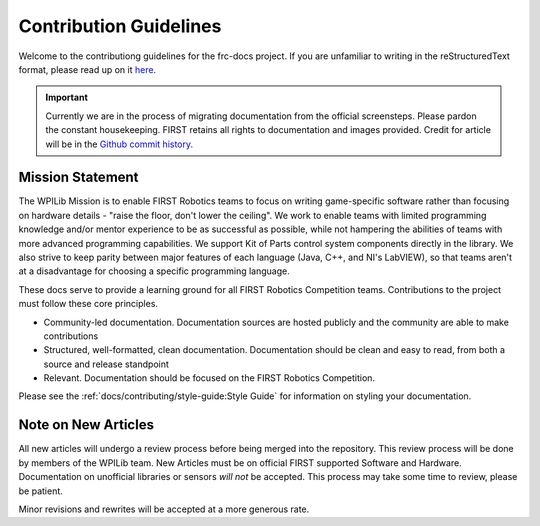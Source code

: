 Contribution Guidelines
=======================

Welcome to the contributiong guidelines for the frc-docs project. If you are unfamiliar to writing in the reStructuredText format, please read up on it `here <https://thomas-cokelaer.info/tutorials/sphinx/rest_syntax.html>`__.

.. important:: Currently we are in the process of migrating documentation from the official screensteps. Please pardon the constant housekeeping. FIRST retains all rights to documentation and images provided. Credit for article will be in the `Github commit history. <https://github.com/wpilibsuite/frc-docs/graphs/commit-activity>`_

Mission Statement
-----------------

The WPILib Mission is to enable FIRST Robotics teams to focus on writing game-specific software rather than focusing on hardware details - "raise the floor, don't lower the ceiling". We work to enable teams with limited programming knowledge and/or mentor experience to be as successful as possible, while not hampering the abilities of teams with more advanced programming capabilities. We support Kit of Parts control system components directly in the library. We also strive to keep parity between major features of each language (Java, C++, and NI's LabVIEW), so that teams aren't at a disadvantage for choosing a specific programming language.

These docs serve to provide a learning ground for all FIRST Robotics Competition teams. Contributions to the project must follow these core principles.

- Community-led documentation. Documentation sources are hosted publicly and the community are able to make contributions
- Structured, well-formatted, clean documentation. Documentation should be clean and easy to read, from both a source and release standpoint
- Relevant. Documentation should be focused on the FIRST Robotics Competition.

Please see the :ref:`docs/contributing/style-guide:Style Guide` for information on styling your documentation.

Note on New Articles
--------------------
All new articles will undergo a review process before being merged into the repository. This review process will be done by members of the WPILib team. New Articles must be on official FIRST supported Software and Hardware. Documentation on unofficial libraries or sensors *will not* be accepted. This process may take some time to review, please be patient.

Minor revisions and rewrites will be accepted at a more generous rate.